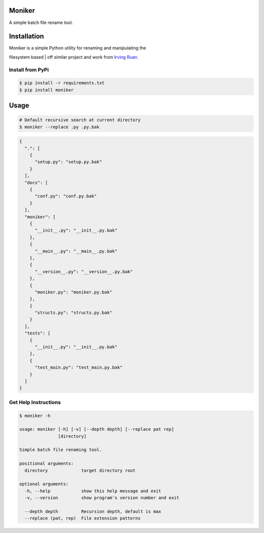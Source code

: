 Moniker
=======

A simple batch file rename tool.

|Build Status| |PyPI version| |Documentation Status| |Coverage Status|

|Moniker|

Installation
============

| Moniker is a simple Python utility for renaming and manipulating the
filesystem based
| off similar project and work from `Irving
Ruan <https://github.com/irvingruan/Moniker.git>`__.

Install from PyPi
-----------------

.. code:: sh

    $ pip install -r requirements.txt
    $ pip install moniker

Usage
=====

.. code:: sh

    # Default recursive search at current directory
    $ moniker --replace .py .py.bak

.. code:: javascript

    {
      ".": [
        {
          "setup.py": "setup.py.bak"
        }
      ], 
      "docs": [
        {
          "conf.py": "conf.py.bak"
        }
      ], 
      "moniker": [
        {
          "__init__.py": "__init__.py.bak"
        }, 
        {
          "__main__.py": "__main__.py.bak"
        }, 
        {
          "__version__.py": "__version__.py.bak"
        }, 
        {
          "moniker.py": "moniker.py.bak"
        }, 
        {
          "structs.py": "structs.py.bak"
        }
      ], 
      "tests": [
        {
          "__init__.py": "__init__.py.bak"
        }, 
        {
          "test_main.py": "test_main.py.bak"
        }
      ]
    }

Get Help Instructions
---------------------

.. code:: sh

    $ moniker -h

    usage: moniker [-h] [-v] [--depth depth] [--replace pat rep]
                   [directory]

    Simple batch file renaming tool.

    positional arguments:
      directory             target directory root

    optional arguments:
      -h, --help            show this help message and exit
      -v, --version         show program's version number and exit

      --depth depth         Recursion depth, default is max
      --replace (pat, rep)  File extension patterns

.. |Build Status| image:: https://travis-ci.org/jjangsangy/Moniker.svg?branch=master
   :target: https://travis-ci.org/jjangsangy/Moniker
.. |PyPI version| image:: https://badge.fury.io/py/moniker.svg
   :target: http://badge.fury.io/py/moniker
.. |Documentation Status| image:: https://readthedocs.org/projects/moniker/badge/?version=latest
   :target: https://readthedocs.org/projects/moniker/?badge=latest
.. |Coverage Status| image:: https://img.shields.io/coveralls/jjangsangy/Moniker.svg
   :target: https://coveralls.io/r/jjangsangy/Moniker
.. |Moniker| image:: https://raw.githubusercontent.com/jjangsangy/Moniker/master/img/moniker.png
